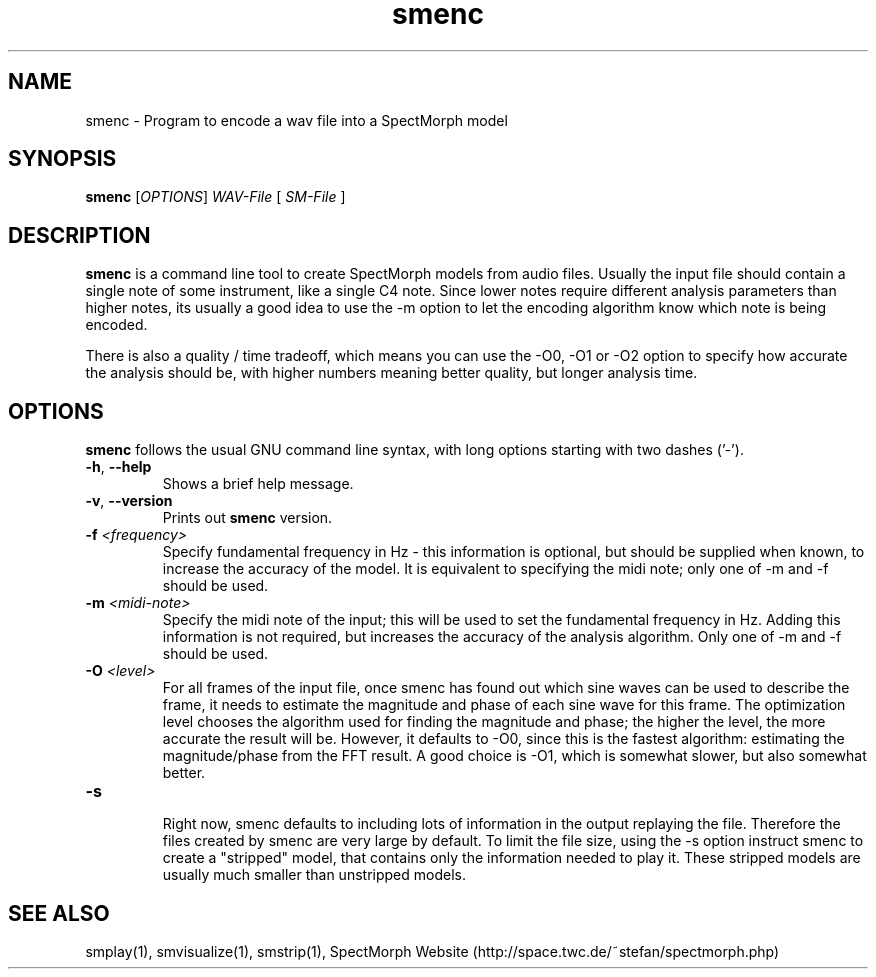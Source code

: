 .\" generator: doxer.py 0.6
.\" generation: 2010\-10\-19T08:20:40
.TH "smenc" "1" "Wed Apr 19 00:50:37 2006" "spectmorph\-0.1.1" "smenc Manual Page"

.SH
NAME


.PP
smenc \- Program to encode a wav file into a SpectMorph model
.SH
SYNOPSIS


.PP
\fBsmenc\fP [\fIOPTIONS\fP] \fIWAV\-File\fP [ \fISM\-File\fP ]
.SH
DESCRIPTION


.PP
\fBsmenc\fP is a command line tool to create SpectMorph models from
audio files. Usually the input file should contain a single note of
some instrument, like a single C4 note. Since lower notes require
different analysis parameters than higher notes, its usually a good
idea to use the \-m option to let the encoding algorithm know which
note is being encoded.
.br

.br
There is also a quality / time tradeoff, which means you can use the
\-O0, \-O1 or \-O2 option to specify how accurate the analysis should be,
with higher numbers meaning better quality, but longer analysis time.
.SH
OPTIONS


.PP
\fBsmenc\fP follows the usual GNU command line syntax, with long options starting with two dashes ('\-').
.br

.br



.TP
\fB\-h\fP, \fB\-\-help\fP 
.br
Shows a brief help message.

.TP
\fB\-v\fP, \fB\-\-version\fP 
.br
Prints out \fBsmenc\fP version.

.TP
\fB\-f\fP \fI<frequency>\fP 
.br
Specify fundamental frequency in Hz \- this information is optional, but
should be supplied when known, to increase the accuracy of the model.
It is equivalent to specifying the midi note; only one of \-m and \-f
should be used.

.TP
\fB\-m\fP \fI<midi\-note>\fP 
.br
Specify the midi note of the input; this will be used to set the fundamental
frequency in Hz. Adding this information is not required, but increases the
accuracy of the analysis algorithm.
Only one of \-m and \-f should be used.

.TP
\fB\-O\fP \fI<level>\fP 
.br
For all frames of the input file, once smenc has found out which sine waves
can be used to describe the frame, it needs to estimate the magnitude and
phase of each sine wave for this frame. The optimization level chooses the
algorithm used for finding the magnitude and phase; the higher the level,
the more accurate the result will be. However, it defaults to \-O0, since
this is the fastest algorithm: estimating the magnitude/phase from the
FFT result. A good choice is \-O1, which is somewhat slower, but also
somewhat better.

.TP
\fB\-s\fP 
.br
Right now, smenc defaults to including lots of information in the output
.sm file, that is helpful for debugging smenc, but not essential for
replaying the file. Therefore the files created by smenc are very large
by default. To limit the file size, using the \-s option instruct smenc
to create a "stripped" model, that contains only the information needed
to play it. These stripped models are usually much smaller than unstripped
models.

.PP


.SH
SEE ALSO


.PP
smplay(1),
smvisualize(1),
smstrip(1),
SpectMorph Website (http://space.twc.de/~stefan/spectmorph.php)
